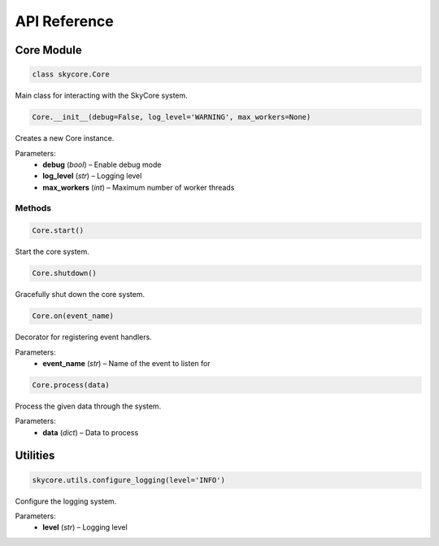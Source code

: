 API Reference
=============

Core Module
-----------

.. code-block:: python

   class skycore.Core

Main class for interacting with the SkyCore system.

.. code-block:: python

   Core.__init__(debug=False, log_level='WARNING', max_workers=None)

Creates a new Core instance.

Parameters:
   - **debug** (*bool*) – Enable debug mode
   - **log_level** (*str*) – Logging level
   - **max_workers** (*int*) – Maximum number of worker threads

Methods
~~~~~~~

.. code-block:: python

   Core.start()

Start the core system.

.. code-block:: python

   Core.shutdown()

Gracefully shut down the core system.

.. code-block:: python

   Core.on(event_name)

Decorator for registering event handlers.

Parameters:
   - **event_name** (*str*) – Name of the event to listen for

.. code-block:: python

   Core.process(data)

Process the given data through the system.

Parameters:
   - **data** (*dict*) – Data to process

Utilities
---------

.. code-block:: python

   skycore.utils.configure_logging(level='INFO')

Configure the logging system.

Parameters:
   - **level** (*str*) – Logging level 